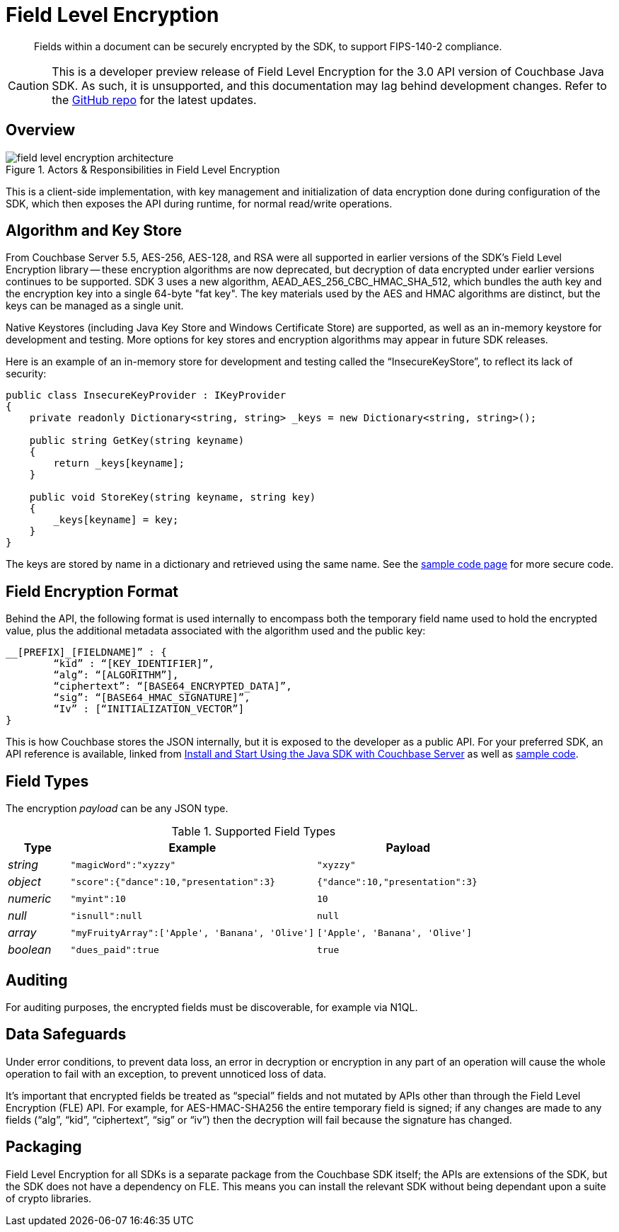 = Field Level Encryption
:page-topic-type: concept
:page-edition: Enterprise Edition
:page-aliases: ROOT:encryption.adoc
:page-status: Developer Preview
// include::partial$attributes.adoc[]

[abstract]
Fields within a document can be securely encrypted by the SDK, to support FIPS-140-2 compliance.


CAUTION: This is a developer preview release of Field Level Encryption for the 3.0 API version of Couchbase Java SDK.
As such, it is unsupported, and this documentation may lag behind development changes.
Refer to the https://github.com/couchbase/java-couchbase-encryption[GitHub repo^] for the latest updates.

[#architecture]
== Overview

.Actors & Responsibilities in Field Level Encryption
[#field_level_encryption--architecture]
image::field_level_encryption-architecture.png[]

This is a client-side implementation, with key management and initialization of data encryption done during configuration of the SDK, which then exposes the API during runtime, for normal read/write operations.

[#algorithm]
== Algorithm and Key Store

From Couchbase Server 5.5, AES-256, AES-128, and RSA were all supported in earlier versions of the SDK's Field Level Encryption library -- these encryption algorithms are now deprecated, but decryption of data encrypted under earlier versions continues to be supported.
SDK 3 uses a new algorithm, AEAD_AES_256_CBC_HMAC_SHA_512, which bundles the auth key and the encryption key into a single 64-byte "fat key". 
The key materials used by the AES and HMAC algorithms are distinct, but the keys can be managed as a single unit.


Native Keystores (including Java Key Store and Windows Certificate Store) are supported, as well as an in-memory keystore for development and testing.
More options for key stores and encryption algorithms may appear in future SDK releases.

Here is an example of an in-memory store for development and testing called the “InsecureKeyStore”, to reflect its lack of security:

----
public class InsecureKeyProvider : IKeyProvider
{
    private readonly Dictionary<string, string> _keys = new Dictionary<string, string>();

    public string GetKey(string keyname)
    {
        return _keys[keyname];
    }

    public void StoreKey(string keyname, string key)
    {
        _keys[keyname] = key;
    }
}
----

The keys are stored by name in a dictionary and retrieved using the same name.
See the xref:howtos:encrypting-using-sdk.adoc[sample code page] for more secure code.

[#format]
== Field Encryption Format

Behind the API, the following format is used internally to encompass both the temporary field name used to hold the encrypted value, plus the additional metadata associated with the algorithm used and the public key:

----
__[PREFIX]_[FIELDNAME]” : {
	“kid” : “[KEY_IDENTIFIER]”,
	“alg”: “[ALGORITHM”],
	“ciphertext”: “[BASE64_ENCRYPTED_DATA]”,
	“sig”: “[BASE64_HMAC_SIGNATURE]”,
	“Iv” : [“INITIALIZATION_VECTOR”]
}
----

This is how Couchbase stores the JSON internally, but it is exposed to the developer as a public API.
For your preferred SDK, an API reference is available, linked from xref:start-using-sdk.adoc[Install and Start Using the Java SDK with Couchbase Server] as well as xref:encrypting-using-sdk.adoc[sample code].

[#field-types]
== Field Types

The encryption _payload_ can be any JSON type.

.Supported Field Types
[#sprtd-field-types,cols="1,4,3"]
|===
| Type | Example | Payload

| _string_
| `"magicWord":"xyzzy"`
| `"xyzzy"`

| _object_
| `"score":{"dance":10,"presentation":3}`
| `{"dance":10,"presentation":3}`

| _numeric_
| `"myint":10`
| `10`

| _null_
| `"isnull":null`
| `null`

| _array_
| `"myFruityArray":['Apple', 'Banana', 'Olive']`
| `['Apple', 'Banana', 'Olive']`

| _boolean_
| `"dues_paid":true`
| `true`
|===

[#auditing]
== Auditing

For auditing purposes, the encrypted fields must be discoverable, for example via N1QL.

[#error]
== Data Safeguards

Under error conditions, to prevent data loss, an error in decryption or encryption in any part of an operation will cause the whole operation to fail with an exception, to prevent unnoticed loss of data.

It's important that encrypted fields be treated as “special” fields and not mutated by APIs other than through the Field Level Encryption (FLE) API.
For example, for AES-HMAC-SHA256 the entire temporary field is signed; if any changes are made to any fields (“alg”, “kid”, “ciphertext”, “sig” or “iv”) then the decryption will fail because the signature has changed.

[#packaging]
== Packaging

Field Level Encryption for all SDKs is a separate package from the Couchbase SDK itself; the APIs are extensions of the SDK, but the SDK does not have a dependency on FLE.
This means you can install the relevant SDK without being dependant upon a suite of crypto libraries.
